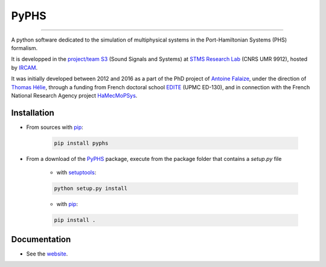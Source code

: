 PyPHS
======
.. image:: https://badge.fury.io/py/pyphs.svg
    :target: https://badge.fury.io/py/pyphs

.. image:: https://img.shields.io/badge/licence-CeCILL--B-blue.svg
    :target: http://www.cecill.info/licences/Licence_CeCILL-B_V1-en.html

.. image:: https://img.shields.io/badge/python-2.7%2C%203.4%2C%203.5%2C%203.6-blue.svg
    :target: https://www.travis-ci.org/afalaize/pyphs

------------------

.. image:: https://www.travis-ci.org/afalaize/pyphs.svg?branch=master
    :target: https://www.travis-ci.org/afalaize/pyphs
 
.. image:: https://coveralls.io/repos/github/afalaize/pyphs/badge.svg?branch=master
    :target: https://coveralls.io/github/afalaize/pyphs

.. image:: https://codecov.io/gh/afalaize/pyphs/branch/master/graph/badge.svg
    :target: https://codecov.io/gh/afalaize/pyphs

.. image:: https://www.quantifiedcode.com/api/v1/project/0c1fbf5b44e94b4085a24c18a1895947/badge.svg?branch=master
  :target: https://www.quantifiedcode.com/app/project/0c1fbf5b44e94b4085a24c18a1895947
  :alt: issues   

.. image:: https://landscape.io/github/afalaize/pyphs/master/landscape.svg?style=flat
   :target: https://landscape.io/github/afalaize/pyphs/master
   :alt: Health
       
A python software dedicated to the simulation of multiphysical systems in the Port-Hamiltonian Systems (PHS) formalism. 

It is developped in the `project/team S3 <http://s3.ircam.fr/?lang=en>`__ (Sound Signals and Systems) at `STMS Research Lab <http://www.ircam.fr/recherche/lunite-mixte-de-recherche-stms/>`__ (CNRS UMR 9912), hosted by `IRCAM <http://www.ircam.fr/>`__. 

It was initially developed between 2012 and 2016 as a part of the PhD project of `Antoine Falaize <https://afalaize.github.io/>`__, under the direction of `Thomas Hélie <http://recherche.ircam.fr/anasyn/helie/>`__, through a funding from French doctoral school `EDITE <http://edite-de-paris.fr/spip/>`__ (UPMC ED-130), and in connection with the French National Research Agency project `HaMecMoPSys <https://hamecmopsys.ens2m.fr/>`__.

Installation
--------------

* From sources with `pip <https://pypi.python.org/pypi/pip/>`_:

	.. code:: 
		
		pip install pyphs
	
	
* From a download of the `PyPHS <https://github.com/afalaize/pyphs/>`_ package, execute from the package folder that contains a `setup.py` file

	- with `setuptools <https://setuptools.readthedocs.io/en/latest/>`_:
	
	.. code:: 
		
		python setup.py install

	- with `pip <https://pypi.python.org/pypi/pip/>`_:

	.. code:: 
		
		pip install .


Documentation
-------------

* See the `website <https://afalaize.github.io/pyphs/>`__. 
